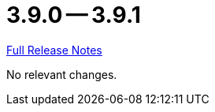 = 3.9.0 -- 3.9.1

link:https://github.com/ls1intum/Artemis/releases/tag/3.9.1[Full Release Notes]

No relevant changes.
